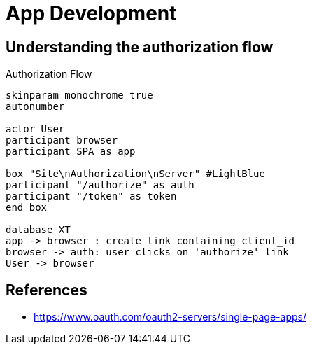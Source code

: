 = App Development

== Understanding the authorization flow

.Authorization Flow
[plantuml,authorization-flow,png]
....
skinparam monochrome true
autonumber

actor User
participant browser
participant SPA as app

box "Site\nAuthorization\nServer" #LightBlue
participant "/authorize" as auth
participant "/token" as token
end box

database XT
app -> browser : create link containing client_id
browser -> auth: user clicks on 'authorize' link
User -> browser

....


== References

- https://www.oauth.com/oauth2-servers/single-page-apps/
